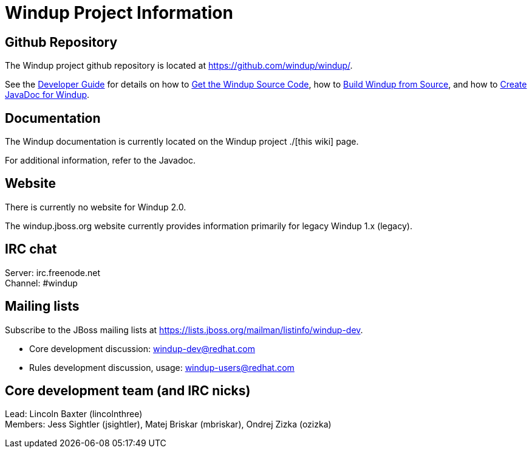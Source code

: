 = Windup Project Information

== Github Repository

The Windup project github repository is located at https://github.com/windup/windup/.

See the
link:./Dev:-Developer-Guide[Developer Guide] for details on how to 
link:./Dev:-Get-the-Windup-Source-Code[Get the Windup Source Code], how to
link:./Dev:-Build-Windup-from-Source[Build Windup from Source], and how to
link:./Dev:-Create-JavaDoc-for-Windup[Create JavaDoc for Windup].


== Documentation

The Windup documentation is currently located on the Windup project ./[this wiki] page.

For additional information, refer to the Javadoc.

== Website

There is currently no website for Windup 2.0.

The windup.jboss.org website currently provides information primarily
for legacy Windup 1.x (legacy).

== IRC chat

Server: irc.freenode.net +
Channel: #windup

== Mailing lists

Subscribe to the JBoss mailing lists at
https://lists.jboss.org/mailman/listinfo/windup-dev.

* Core development discussion: windup-dev@redhat.com
* Rules development discussion, usage: windup-users@redhat.com

== Core development team (and IRC nicks)

Lead: Lincoln Baxter (lincolnthree) +
Members: Jess Sightler (jsightler), Matej Briskar (mbriskar), Ondrej
Zizka (ozizka)